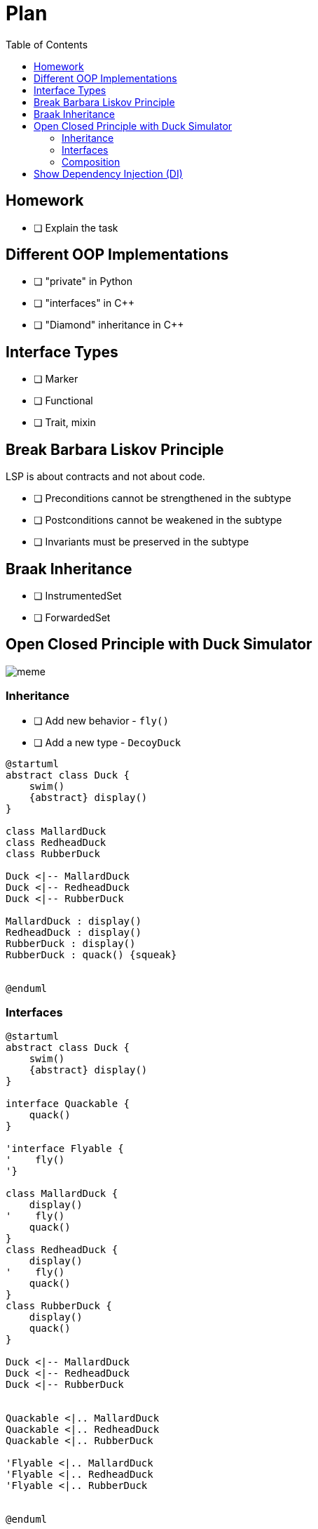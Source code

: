 = Plan
:toc:

== Homework
* [ ] Explain the task

== Different OOP Implementations
* [ ] "private" in Python
* [ ] "interfaces" in C++
* [ ] "Diamond" inheritance in C++

== Interface Types
* [ ] Marker
* [ ] Functional
* [ ] Trait, mixin

== Break Barbara Liskov Principle
LSP is about contracts and not about code.

* [ ] Preconditions cannot be strengthened in the subtype
* [ ] Postconditions cannot be weakened in the subtype
* [ ] Invariants must be preserved in the subtype

== Braak Inheritance
* [ ] InstrumentedSet
* [ ] ForwardedSet

== Open Closed Principle with Duck Simulator

image::meme.png[]

=== Inheritance

* [ ] Add new behavior -  `fly()`
* [ ] Add a new type - `DecoyDuck`

[plantuml]
----
@startuml
abstract class Duck {
    swim()
    {abstract} display()
}

class MallardDuck
class RedheadDuck
class RubberDuck

Duck <|-- MallardDuck
Duck <|-- RedheadDuck
Duck <|-- RubberDuck

MallardDuck : display()
RedheadDuck : display()
RubberDuck : display()
RubberDuck : quack() {squeak}


@enduml
----

=== Interfaces
[plantuml]
----
@startuml
abstract class Duck {
    swim()
    {abstract} display()
}

interface Quackable {
    quack()
}

'interface Flyable {
'    fly()
'}

class MallardDuck {
    display()
'    fly()
    quack()
}
class RedheadDuck {
    display()
'    fly()
    quack()
}
class RubberDuck {
    display()
    quack()
}

Duck <|-- MallardDuck
Duck <|-- RedheadDuck
Duck <|-- RubberDuck


Quackable <|.. MallardDuck
Quackable <|.. RedheadDuck
Quackable <|.. RubberDuck

'Flyable <|.. MallardDuck
'Flyable <|.. RedheadDuck
'Flyable <|.. RubberDuck


@enduml
----

=== Composition

[plantuml]
----
@startuml
abstract class Duck {
    QuackBehavior : quackBehavior
    performQuack()
    swim()
    {abstract} display()
}

interface QuackBehavior {
    quack()
}

class Quack {
    quack()
}

class Squeak {
    quack() // rubber duck squeak
}

QuackBehavior <|.. Quack
QuackBehavior <|.. Squeak

class MallardDuck
class RedheadDuck
class RubberDuck

QuackBehavior *-- Duck
Duck <|-- MallardDuck
Duck <|-- RedheadDuck
Duck <|-- RubberDuck

MallardDuck : display()
RedheadDuck : display()
RubberDuck : display()
@enduml
----


==== Composition vs Aggregation
An explanation from Stackoverflow https://softwareengineering.stackexchange.com/a/61527/314568

* `A` "owns" `B` => Composition: `B` has no meaning or purpose in the system without `A`
* `A` "uses" `B` => Aggregation: `B` exists independently (conceptually) from `A`fa

.Example 1:
....
A Company is an aggregation of People. A Company is a composition of Accounts. When a Company ceases to do business its Accounts cease to exist but its People continue to exist.
....

.Example 2: (very simplified)
....
A Text Editor owns a Buffer (composition). A Text Editor uses a File (aggregation). When the Text Editor is closed, the Buffer is destroyed but the File itself is not destroyed.
....

== Show Dependency Injection (DI)
